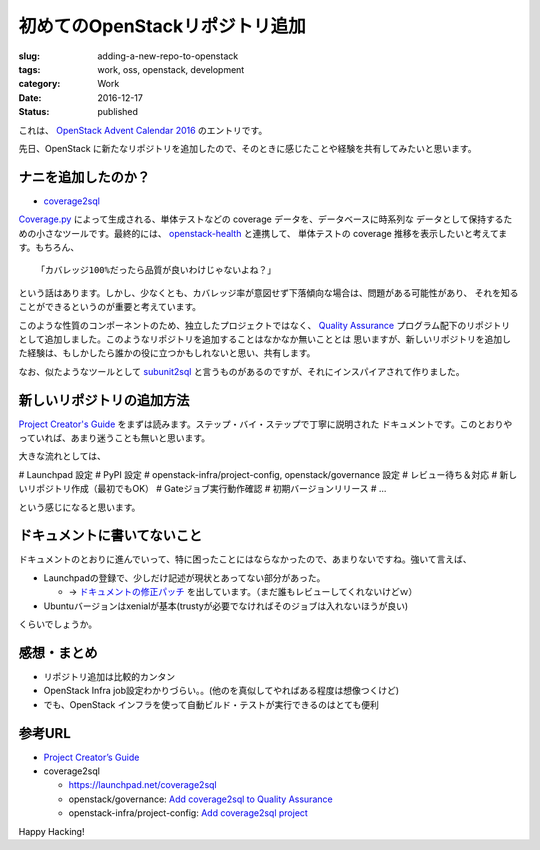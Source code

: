 初めてのOpenStackリポジトリ追加
===============================

:slug: adding-a-new-repo-to-openstack
:tags: work, oss, openstack, development
:category: Work
:date: 2016-12-17
:Status: published

これは、 `OpenStack Advent Calendar 2016`_ のエントリです。

.. _OpenStack Advent Calendar 2016: http://www.adventar.org/calendars/1739

先日、OpenStack に新たなリポジトリを追加したので、そのときに感じたことや経験を共有してみたいと思います。

ナニを追加したのか？
-------------------------------

* `coverage2sql`_

`Coverage.py`_ によって生成される、単体テストなどの coverage データを、データベースに時系列な
データとして保持するための小さなツールです。最終的には、 `openstack-health`_ と連携して、
単体テストの coverage 推移を表示したいと考えてます。もちろん、 ::

    「カバレッジ100%だったら品質が良いわけじゃないよね？」

という話はあります。しかし、少なくとも、カバレッジ率が意図せず下落傾向な場合は、問題がある可能性があり、
それを知ることができるというのが重要と考えています。

このような性質のコンポーネントのため、独立したプロジェクトではなく、 `Quality Assurance`_
プログラム配下のリポジトリとして追加しました。このようなリポジトリを追加することはなかなか無いこととは
思いますが、新しいリポジトリを追加した経験は、もしかしたら誰かの役に立つかもしれないと思い、共有します。

なお、似たようなツールとして `subunit2sql`_ と言うものがあるのですが、それにインスパイアされて作りました。

.. _Coverage.py: http://coverage.readthedocs.io/
.. _coverage2sql: https://launchpad.net/coverage2sql
.. _subunit2sql: https://launchpad.net/subunit2sql
.. _openstack-health: https://launchpad.net/openstack-health
.. _Quality Assurance: https://wiki.openstack.org/wiki/QA



新しいリポジトリの追加方法
----------------------------------------

`Project Creator's Guide`_ をまずは読みます。ステップ・バイ・ステップで丁寧に説明された
ドキュメントです。このとおりやっていれば、あまり迷うことも無いと思います。

.. _Project Creator's Guide: http://docs.openstack.org/infra/manual/creators.html

大きな流れとしては、

# Launchpad 設定
# PyPI 設定
# openstack-infra/project-config, openstack/governance 設定
# レビュー待ち＆対応
# 新しいリポジトリ作成（最初でもOK）
# Gateジョブ実行動作確認
# 初期バージョンリリース
# ...

という感じになると思います。


ドキュメントに書いてないこと
----------------------------------------

ドキュメントのとおりに進んでいって、特に困ったことにはならなかったので、あまりないですね。強いて言えば、

* Launchpadの登録で、少しだけ記述が現状とあってない部分があった。

  * -> `ドキュメントの修正パッチ`_ を出しています。（まだ誰もレビューしてくれないけどｗ）
* Ubuntuバージョンはxenialが基本(trustyが必要でなければそのジョブは入れないほうが良い)

くらいでしょうか。

.. _ドキュメントの修正パッチ: https://review.openstack.org/#/c/393651


感想・まとめ
------------------------------------

* リポジトリ追加は比較的カンタン
* OpenStack Infra job設定わかりづらい。。(他のを真似してやればある程度は想像つくけど)
* でも、OpenStack インフラを使って自動ビルド・テストが実行できるのはとても便利


参考URL
------------------------------------

* `Project Creator’s Guide <http://docs.openstack.org/infra/manual/creators.html>`_
* coverage2sql

  * https://launchpad.net/coverage2sql
  * openstack/governance: `Add coverage2sql to Quality Assurance <https://review.openstack.org/#/c/394276/>`_
  * openstack-infra/project-config: `Add coverage2sql project <https://review.openstack.org/#/c/393634/>`_



Happy Hacking!
